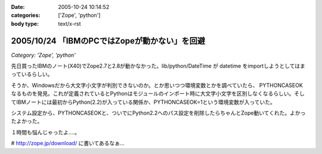 :date: 2005-10-24 10:14:52
:categories: ['Zope', 'python']
:body type: text/x-rst

==============================================
2005/10/24 「IBMのPCではZopeが動かない」を回避
==============================================

*Category: 'Zope', 'python'*

先日買ったIBMのノート(X40)でZope2.7と2.8が動かなかった。lib/python/DateTime が datetime をimportしようとしてはまっているらしい。

そうか、Windowsだから大文字小文字が判別できないのか。とか思いつつ環境変数とかを調べていたら、 PYTHONCASEOK なるものを発見。これが定義されているとPythonはモジュールのインポート時に大文字小文字を区別しなくなるらしい。そしてIBMノートには最初からPython(2.2)が入っている関係か、PYTHONCASEOK=1という環境変数が入っていた。

システム設定から、PYTHONCASEOKと、ついでにPython2.2へのパス設定を削除したらちゃんとZope動いてくれた。よかったよかった。

１時間も悩んじゃったよ‥‥。

# http://zope.jp/download/ に書いてあるなぁ...


.. :extend type: text/plain
.. :extend:


.. :comments:
.. :comment id: 2005-11-28.5242515412
.. :title: Re: 「IBMのPCではZopeが動かない」を回避
.. :author: Terapyon
.. :date: 2005-10-24 16:35:00
.. :email: 
.. :url: 
.. :body:
.. 知人のマシンで、この現象でした。何で「datetime」で引っかかるのだ・・と思っていました。さっそくやってみたいと思います。
.. 
.. 
.. :comments:
.. :comment id: 2005-11-28.5243656551
.. :title: Re: 「IBMのPCではZopeが動かない」を回避
.. :author: 清水川
.. :date: 2005-10-25 10:23:56
.. :email: 
.. :url: 
.. :body:
.. 
.. 
.. 
.. :comments:
.. :comment id: 2005-12-20.0654861680
.. :title: Re:「IBMのPCではZopeが動かない」を回避
.. :author: mashu
.. :date: 2005-12-20 12:24:26
.. :email: mashu9000@gmail.com
.. :url: 
.. :body:
.. ThinkPadなのですが、動きません。runzope.batには以下のように追加しましたが
.. だめです。どうしてなんでしょう？？
.. 
.. C:\Zope-Instance\bin>type runzope.bat
.. @set PYTHON=C:\Program Files\Zope-2.8.4-final\bin\python.exe
.. @set ZOPE_HOME=C:\Program Files\Zope-2.8.4-final
.. @set INSTANCE_HOME=C:\Zope-Instance
.. @set SOFTWARE_HOME=C:\Program Files\Zope-2.8.4-final\lib\python
.. @set CONFIG_FILE=C:\Zope-Instance\etc\zope.conf
.. @set PYTHONPATH=%SOFTWARE_HOME%
.. @set ZOPE_RUN=%SOFTWARE_HOME%\Zope2\Startup\run.py
.. @set PYTHONCASEOK=
.. "%PYTHON%" "%ZOPE_RUN%" -C "%CONFIG_FILE%" %1 %2 %3 %4 %5 %6 %7
.. 
.. C:\Zope-Instance\bin>"C:\Program Files\Zope-2.8.4-final\bin\python.exe" "C:\Prog
.. ram Files\Zope-2.8.4-final\lib\python\Zope2\Startup\run.py" -C "C:\Zope-Instance
.. \etc\zope.conf"
.. Traceback (most recent call last):
..   File "C:\Program Files\Zope-2.8.4-final\lib\python\Zope2\Startup\run.py", line
..  56, in ?
..     run()
..   File "C:\Program Files\Zope-2.8.4-final\lib\python\Zope2\Startup\run.py", line
..  21, in run
..     starter.prepare()
..   File "C:\Program Files\Zope-2.8.4-final\lib\python\Zope2\Startup\__init__.py",
..  line 95, in prepare
..     self.makeLockFile()
..   File "C:\Program Files\Zope-2.8.4-final\lib\python\Zope2\Startup\__init__.py",
..  line 276, in makeLockFile
..     os.unlink(lock_filename)
.. OSError: [Errno 13] Permission denied: 'C:\\Zope-Instance\\var\\Z2.lock'
.. 
.. C:\Zope-Instance\bin>
.. 
.. :comments:
.. :comment id: 2005-12-20.6391672078
.. :title: Re:「IBMのPCではZopeが動かない」を回避
.. :author: 清水川
.. :date: 2005-12-20 12:33:59
.. :email: 
.. :url: 
.. :body:
.. Z2.lockファイルに対するアクセス権が無いみたいですが‥‥。
.. 
.. １，実はもう起動している（インストーラから入れるとWindwosのサービスに登録されるので）
.. ２，C:\Zope-Instance\var に書き込み権限がない（Administratorで作って一般ユーザーで起動しようとしたとか）
.. 
.. 
.. :comments:
.. :comment id: 2005-12-20.4146599012
.. :title: Re:「IBMのPCではZopeが動かない」を回避
.. :author: mashu
.. :date: 2005-12-20 13:53:43
.. :email: 
.. :url: 
.. :body:
.. 一応、administrator権限ユーザーでインストールして、同じユーザーで実行してたんですよ。
.. でも、Z2.lockファイルのアクセス権がありませんでした。
.. python.exeが握ってたので、解除後、コピーしたら、OKでした。
.. お騒がせしました。でもおかしいよ～（　ｐｑ）
.. 
.. :comments:
.. :comment id: 2005-12-20.7349550794
.. :title: Re:「IBMのPCではZopeが動かない」を回避
.. :author: 清水川
.. :date: 2005-12-20 14:15:35
.. :email: 
.. :url: 
.. :body:
.. そうすると、やっぱり１の方じゃないかな？
.. 
.. :comments:
.. :comment id: 2005-12-20.0555275656
.. :title: Re:「IBMのPCではZopeが動かない」を回避
.. :author: mashu
.. :date: 2005-12-20 16:00:57
.. :email: 
.. :url: 
.. :body:
.. そうだったみたいです。
.. 勝手に起動されてたんだ。
.. 
